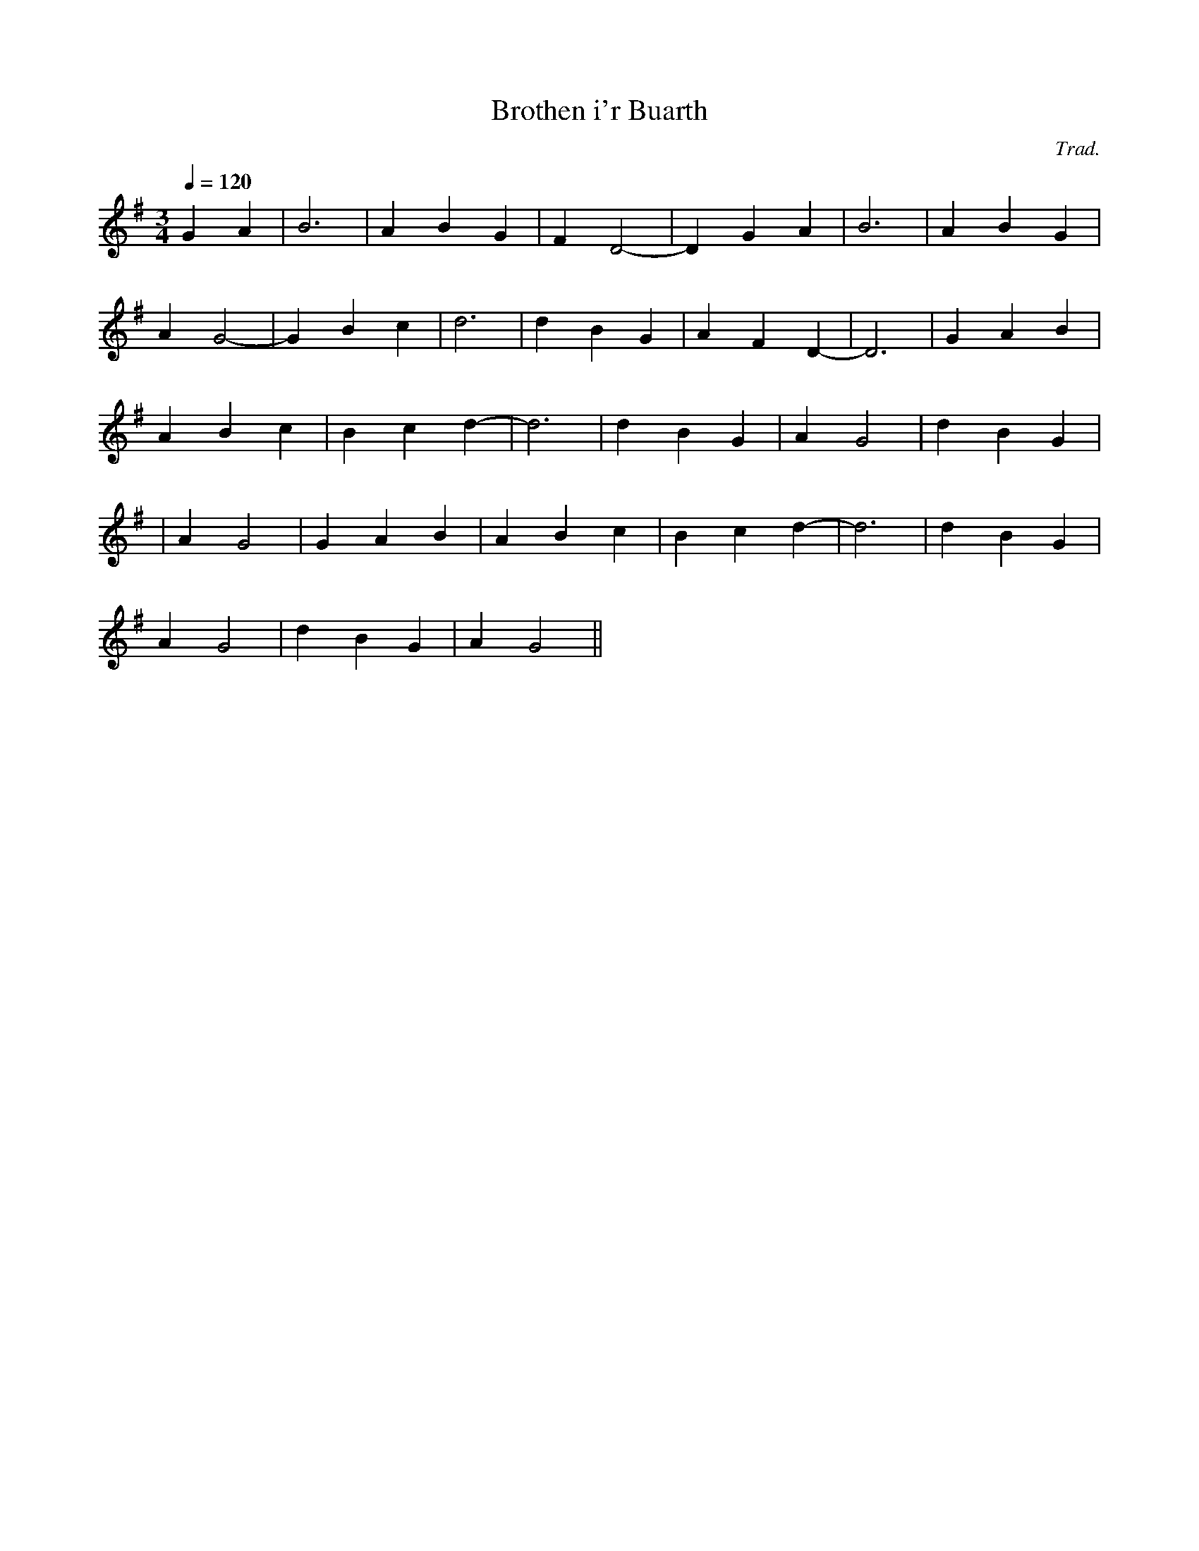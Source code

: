 X:67
T:Brothen i'r Buarth
M:3/4
L:1/4
Q:120
C:Trad.
R:Slow air
N:Play very freely
K:G
G A | B3 | A B G | F D2- | D G A | B3 | A B G |
A G2- | G B c | d3 | d B G | A F D- | D3 | G A B|
A B c | B c d- | d3 | d B G | A G2 | d B G |
| A G2 | G A B | A B c | B c d- | d3 | d B G |
A G2 | d B G | A G2 ||
